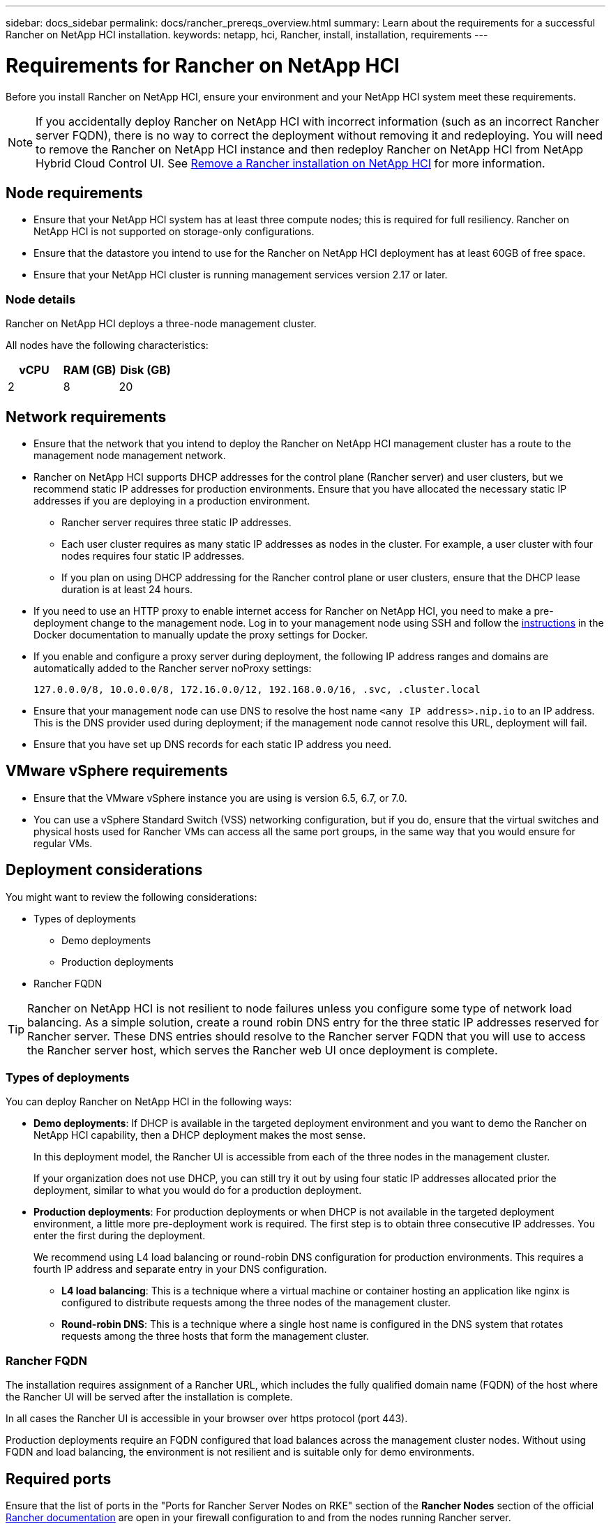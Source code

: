 ---
sidebar: docs_sidebar
permalink: docs/rancher_prereqs_overview.html
summary: Learn about the requirements for a successful Rancher on NetApp HCI installation.
keywords: netapp, hci, Rancher, install, installation, requirements
---

= Requirements for Rancher on NetApp HCI
:hardbreaks:
:nofooter:
:icons: font
:linkattrs:
:imagesdir: ../media/

[.lead]
Before you install Rancher on NetApp HCI, ensure your environment and your NetApp HCI system meet these requirements.

NOTE: If you accidentally deploy Rancher on NetApp HCI with incorrect information (such as an incorrect Rancher server FQDN), there is no way to correct the deployment without removing it and redeploying. You will need to remove the Rancher on NetApp HCI instance and then redeploy Rancher on NetApp HCI from NetApp Hybrid Cloud Control UI. See link:task_rancher_remove_deployment.html[Remove a Rancher installation on NetApp HCI^] for more information.

== Node requirements

* Ensure that your NetApp HCI system has at least three compute nodes; this is required for full resiliency. Rancher on NetApp HCI is not supported on storage-only configurations.
* Ensure that the datastore you intend to use for the Rancher on NetApp HCI deployment has at least 60GB of free space.
* Ensure that your NetApp HCI cluster is running management services version 2.17 or later.

=== Node details

Rancher on NetApp HCI deploys a three-node management cluster.

All nodes have the following characteristics:

[cols=3*,options="header",cols="15,15, 15"]
|===
| vCPU
| RAM (GB)
| Disk (GB)
| 2 | 8 | 20
|===

== Network requirements

* Ensure that the network that you intend to deploy the Rancher on NetApp HCI management cluster has a route to the management node management network.
* Rancher on NetApp HCI supports DHCP addresses for the control plane (Rancher server) and user clusters, but we recommend static IP addresses for production environments. Ensure that you have allocated the necessary static IP addresses if you are deploying in a production environment.
** Rancher server requires three static IP addresses.
** Each user cluster requires as many static IP addresses as nodes in the cluster. For example, a user cluster with four nodes requires four static IP addresses.
** If you plan on using DHCP addressing for the Rancher control plane or user clusters, ensure that the DHCP lease duration is at least 24 hours.
* If you need to use an HTTP proxy to enable internet access for Rancher on NetApp HCI, you need to make a pre-deployment change to the management node. Log in to your management node using SSH and follow the https://docs.docker.com/config/daemon/systemd/#httphttps-proxy[instructions^] in the Docker documentation to manually update the proxy settings for Docker.
* If you enable and configure a proxy server during deployment, the following IP address ranges and domains are automatically added to the Rancher server noProxy settings:
+
----
127.0.0.0/8, 10.0.0.0/8, 172.16.0.0/12, 192.168.0.0/16, .svc, .cluster.local
----
* Ensure that your management node can use DNS to resolve the host name `<any IP address>.nip.io` to an IP address. This is the DNS provider used during deployment; if the management node cannot resolve this URL, deployment will fail.
* Ensure that you have set up DNS records for each static IP address you need.

== VMware vSphere requirements

* Ensure that the VMware vSphere instance you are using is version 6.5, 6.7, or 7.0.
* You can use a vSphere Standard Switch (VSS) networking configuration, but if you do, ensure that the virtual switches and physical hosts used for Rancher VMs can access all the same port groups, in the same way that you would ensure for regular VMs.

== Deployment considerations

You might want to review the following considerations:

* Types of deployments
** Demo deployments
** Production deployments
* Rancher FQDN

TIP: Rancher on NetApp HCI is not resilient to node failures unless you configure some type of network load balancing. As a simple solution, create a round robin DNS entry for the three static IP addresses reserved for Rancher server. These DNS entries should resolve to the Rancher server FQDN that you will use to access the Rancher server host, which serves the Rancher web UI once deployment is complete.

=== Types of deployments
You can deploy Rancher on NetApp HCI in the following ways:

* *Demo deployments*: If DHCP is available in the targeted deployment environment and you want to demo the Rancher on NetApp HCI capability, then a DHCP deployment makes the most sense.
+
In this deployment model, the Rancher UI is accessible from each of the three nodes in the management cluster.

+
If your organization does not use DHCP, you can still try it out by using four static IP addresses allocated prior the deployment, similar to what you would do for a production deployment.

* *Production deployments*: For production deployments or when DHCP is not available in the targeted deployment environment, a little more pre-deployment work is required. The first step is to obtain three consecutive IP addresses. You enter the first during the deployment.

+
We recommend using L4 load balancing or round-robin DNS configuration for production environments.  This requires a fourth IP address and separate entry in your DNS configuration.

** *L4 load balancing*: This is a technique where a virtual machine or container hosting an application like nginx is configured to distribute requests among the three nodes of the management cluster.
** *Round-robin DNS*: This is a technique where a single host name is configured in the DNS system that rotates requests among the three hosts that form the management cluster.

=== Rancher FQDN

The installation requires assignment of a Rancher URL, which includes the fully qualified domain name (FQDN) of the host where the Rancher UI will be served after the installation is complete.

In all cases the Rancher UI is accessible in your browser over https protocol (port 443).

Production deployments require an FQDN configured that load balances across the management cluster nodes. Without using FQDN and load balancing, the environment is not resilient and is suitable only for demo environments.

== Required ports

Ensure that the list of ports in the "Ports for Rancher Server Nodes on RKE" section of the *Rancher Nodes* section of the official https://rancher.com/docs/rancher/v2.x/en/installation/requirements/ports/#ports-for-rancher-server-nodes-on-rke[Rancher documentation^] are open in your firewall configuration to and from the nodes running Rancher server.

== Required URLs

The following URLs should be accessible from the hosts where the Rancher control plane resides:

|===
|URL |Description

|https://charts.jetstack.io/
|Kubernetes integration

|https://releases.rancher.com/server-charts/stable
|Rancher software downloads

|https://entropy.ubuntu.com/
|Ubuntu entropy service for random number generation

|https://raw.githubusercontent.com/vmware/cloud-init-vmware-guestinfo/v1.3.1/install.sh
|VMware guest additions

|https://download.docker.com/linux/ubuntu/gpg
|Docker Ubuntu GPG public key

|https://download.docker.com/linux/ubuntu
|Docker download link

|https://hub.docker.com/
|Docker Hub for NetApp Hybrid Cloud Control
|===
